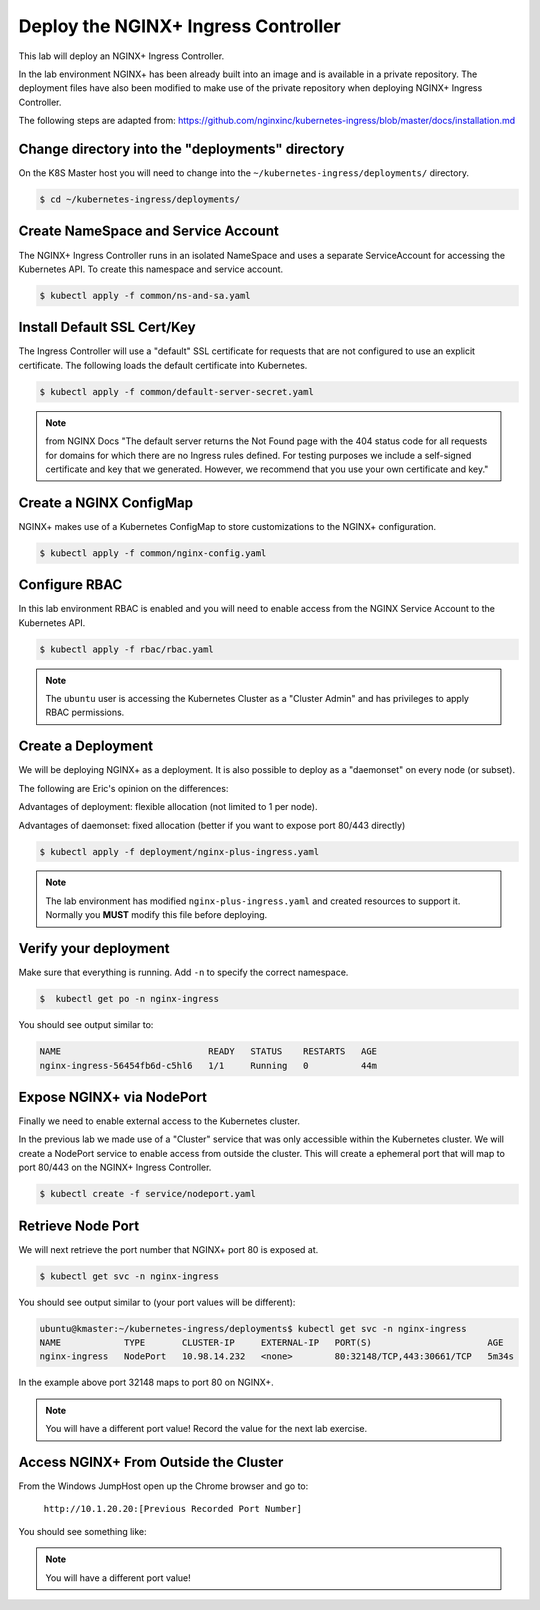 Deploy the NGINX+ Ingress Controller
------------------------------------

This lab will deploy an NGINX+ Ingress Controller.

In the lab environment NGINX+ has been already built into an image and is
available in a private repository.  The deployment files have also been modified
to make use of the private repository when deploying NGINX+ Ingress Controller.

The following steps are adapted from: https://github.com/nginxinc/kubernetes-ingress/blob/master/docs/installation.md

Change directory into the "deployments" directory
~~~~~~~~~~~~~~~~~~~~~~~~~~~~~~~~~~~~~~~~~~~~~~~~~~

On the K8S Master host you will need to change into the ``~/kubernetes-ingress/deployments/``
directory.

.. code:: shell

  $ cd ~/kubernetes-ingress/deployments/

Create NameSpace and Service Account
~~~~~~~~~~~~~~~~~~~~~~~~~~~~~~~~~~~~

The NGINX+ Ingress Controller runs in an isolated NameSpace and uses a separate 
ServiceAccount for accessing the Kubernetes API.  To create this namespace and
service account.

.. code:: shell

  $ kubectl apply -f common/ns-and-sa.yaml

Install Default SSL Cert/Key
~~~~~~~~~~~~~~~~~~~~~~~~~~~~
  
The Ingress Controller will use a "default" SSL certificate for requests that 
are not configured to use an explicit certificate.  The following loads the 
default certificate into Kubernetes.

.. code:: shell

  $ kubectl apply -f common/default-server-secret.yaml
  
.. NOTE:: from NGINX Docs "The default server returns the Not Found page with the 404 status code for all requests for domains for which there are no Ingress rules defined. For testing purposes we include a self-signed certificate and key that we generated. However, we recommend that you use your own certificate and key."

Create a NGINX ConfigMap
~~~~~~~~~~~~~~~~~~~~~~~~

NGINX+ makes use of a Kubernetes ConfigMap to store customizations to the NGINX+ 
configuration.

.. code:: shell

  $ kubectl apply -f common/nginx-config.yaml

Configure RBAC
~~~~~~~~~~~~~~

In this lab environment RBAC is enabled and you will need to enable access
from the NGINX Service Account to the Kubernetes API.

.. code:: shell

  $ kubectl apply -f rbac/rbac.yaml

.. NOTE:: The ``ubuntu`` user is accessing the Kubernetes Cluster as a "Cluster Admin" and has privileges 
          to apply RBAC permissions.

Create a Deployment
~~~~~~~~~~~~~~~~~~~

We will be deploying NGINX+ as a deployment.  It is also possible to deploy as 
a "daemonset" on every node (or subset).  

The following are Eric's opinion on the differences:

Advantages of deployment: flexible allocation (not limited to 1 per node).

Advantages of daemonset: fixed allocation (better if you want to expose port 80/443 directly)

.. code:: shell

  $ kubectl apply -f deployment/nginx-plus-ingress.yaml
  
.. NOTE:: The lab environment has modified ``nginx-plus-ingress.yaml`` and 
          created resources to support it.  Normally you **MUST** modify 
          this file before deploying.

Verify your deployment
~~~~~~~~~~~~~~~~~~~~~~

Make sure that everything is running.  Add ``-n`` to specify the correct
namespace.

.. code:: shell

  $  kubectl get po -n nginx-ingress
  
You should see output similar to:

.. code:: text 
  
  NAME                            READY   STATUS    RESTARTS   AGE
  nginx-ingress-56454fb6d-c5hl6   1/1     Running   0          44m
  
Expose NGINX+ via NodePort
~~~~~~~~~~~~~~~~~~~~~~~~~~

Finally we need to enable external access to the Kubernetes cluster.

In the previous lab we made use of a "Cluster" service that was only
accessible within the Kubernetes cluster.  We will create a NodePort
service to enable access from outside the cluster.  This will create
a ephemeral port that will map to port 80/443 on the NGINX+ Ingress
Controller.

.. code:: shell

  $ kubectl create -f service/nodeport.yaml

.. _retrieve_nodeport:
  
Retrieve Node Port 
~~~~~~~~~~~~~~~~~~

We will next retrieve the port number that NGINX+ port 80 is exposed at.

.. code:: shell

  $ kubectl get svc -n nginx-ingress

You should see output similar to (your port values will be different):

.. code:: shell

  ubuntu@kmaster:~/kubernetes-ingress/deployments$ kubectl get svc -n nginx-ingress
  NAME            TYPE       CLUSTER-IP     EXTERNAL-IP   PORT(S)                      AGE
  nginx-ingress   NodePort   10.98.14.232   <none>        80:32148/TCP,443:30661/TCP   5m34s
  
In the example above port 32148 maps to port 80 on NGINX+.

.. NOTE:: You will have a different port value!  Record the value for the 
          next lab exercise.

Access NGINX+ From Outside the Cluster
~~~~~~~~~~~~~~~~~~~~~~~~~~~~~~~~~~~~~~

From the Windows JumpHost open up the Chrome browser and go to:

  ``http://10.1.20.20:[Previous Recorded Port Number]``

You should see something like:

.. image:: /_static/class1-module2-lab2-nginx-plus-nodeport.png

.. NOTE:: You will have a different port value!
